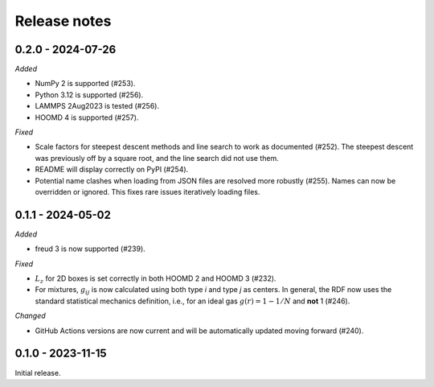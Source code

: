 Release notes
=============

0.2.0 - 2024-07-26
------------------

*Added*

* NumPy 2 is supported (#253).
* Python 3.12 is supported (#256).
* LAMMPS 2Aug2023 is tested (#256).
* HOOMD 4 is supported (#257).

*Fixed*

* Scale factors for steepest descent methods and line search to work as
  documented (#252). The steepest descent was previously off by a square root,
  and the line search did not use them.
* README will display correctly on PyPI (#254).
* Potential name clashes when loading from JSON files are resolved more robustly
  (#255). Names can now be overridden or ignored. This fixes rare issues
  iteratively loading files.

0.1.1 - 2024-05-02
------------------

*Added*

* freud 3 is now supported (#239).

*Fixed*

* :math:`L_z` for 2D boxes is set correctly in both HOOMD 2 and HOOMD 3 (#232).
* For mixtures, :math:`g_{ij}` is now calculated using both type *i* and type
  *j* as centers. In general, the RDF now uses the standard statistical mechanics
  definition, i.e., for an ideal gas :math:`g(r) = 1-1/N` and **not** 1 (#246).

*Changed*

* GitHub Actions versions are now current and will be automatically updated
  moving forward (#240).

0.1.0 - 2023-11-15
------------------
Initial release.
